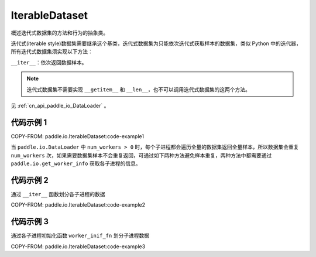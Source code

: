 .. _cn_api_paddle_io_IterableDataset:

IterableDataset
-------------------------------

.. py:class:: paddle.io.IterableDataset

概述迭代式数据集的方法和行为的抽象类。

迭代式(iterable style)数据集需要继承这个基类，迭代式数据集为只能依次迭代式获取样本的数据集，类似 Python 中的迭代器，所有迭代式数据集须实现以下方法：

``__iter__``：依次返回数据样本。

.. note::
    迭代式数据集不需要实现 ``__getitem__`` 和 ``__len__``，也不可以调用迭代式数据集的这两个方法。

见 :ref:`cn_api_paddle_io_DataLoader` 。

代码示例 1
::::::::::::

COPY-FROM: paddle.io.IterableDataset:code-example1

当 ``paddle.io.DataLoader`` 中 ``num_workers > 0`` 时，每个子进程都会遍历全量的数据集返回全量样本，所以数据集会重复 ``num_workers``
次，如果需要数据集样本不会重复返回，可通过如下两种方法避免样本重复，两种方法中都需要通过 ``paddle.io.get_worker_info`` 获取各子进程的信息。


代码示例 2
::::::::::::

通过 ``__iter__`` 函数划分各子进程的数据

COPY-FROM: paddle.io.IterableDataset:code-example2


代码示例 3
::::::::::::

通过各子进程初始化函数 ``worker_inif_fn`` 划分子进程数据

COPY-FROM: paddle.io.IterableDataset:code-example3
